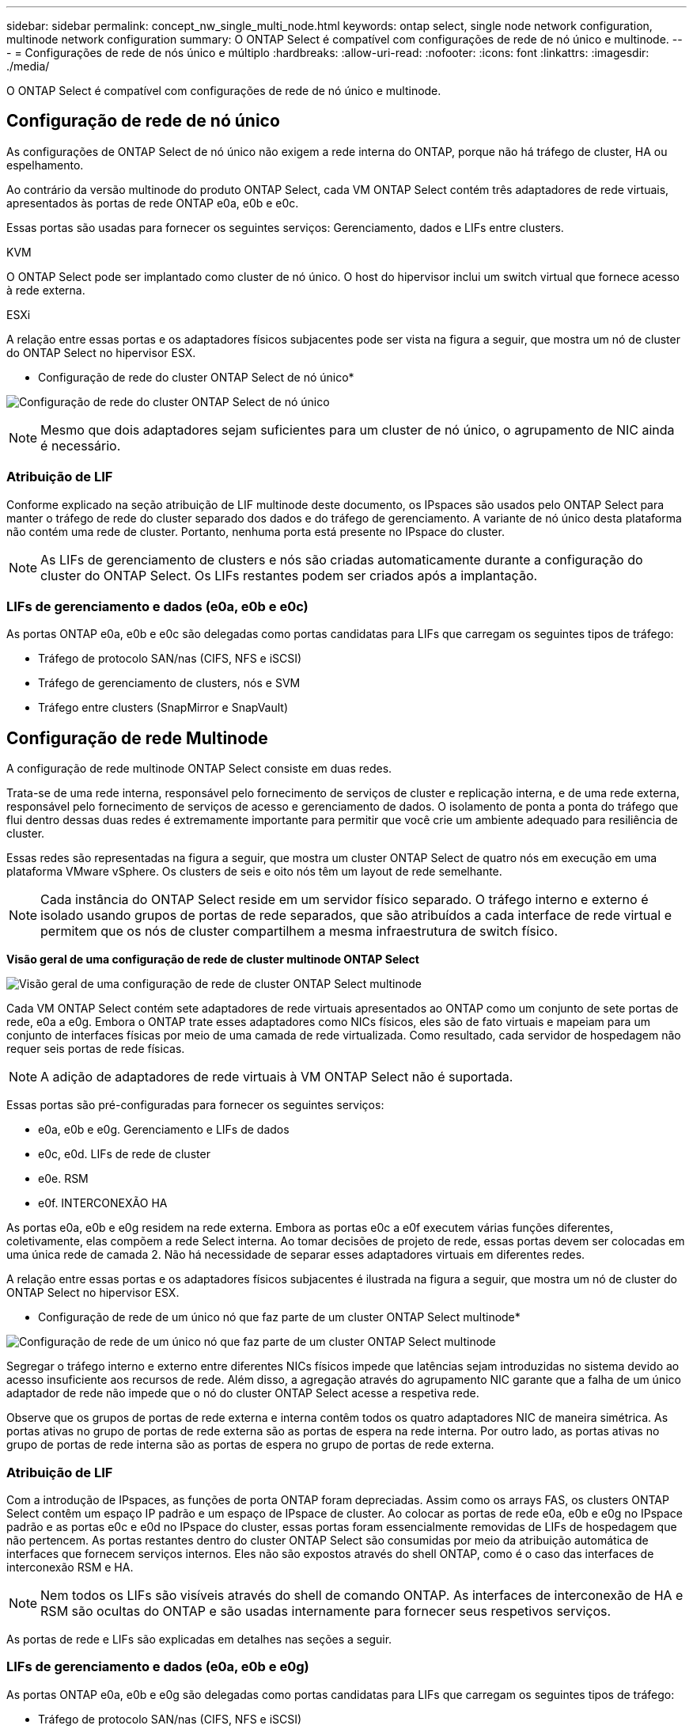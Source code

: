 ---
sidebar: sidebar 
permalink: concept_nw_single_multi_node.html 
keywords: ontap select, single node network configuration, multinode network configuration 
summary: O ONTAP Select é compatível com configurações de rede de nó único e multinode. 
---
= Configurações de rede de nós único e múltiplo
:hardbreaks:
:allow-uri-read: 
:nofooter: 
:icons: font
:linkattrs: 
:imagesdir: ./media/


[role="lead"]
O ONTAP Select é compatível com configurações de rede de nó único e multinode.



== Configuração de rede de nó único

As configurações de ONTAP Select de nó único não exigem a rede interna do ONTAP, porque não há tráfego de cluster, HA ou espelhamento.

Ao contrário da versão multinode do produto ONTAP Select, cada VM ONTAP Select contém três adaptadores de rede virtuais, apresentados às portas de rede ONTAP e0a, e0b e e0c.

Essas portas são usadas para fornecer os seguintes serviços: Gerenciamento, dados e LIFs entre clusters.

.KVM
O ONTAP Select pode ser implantado como cluster de nó único. O host do hipervisor inclui um switch virtual que fornece acesso à rede externa.

.ESXi
A relação entre essas portas e os adaptadores físicos subjacentes pode ser vista na figura a seguir, que mostra um nó de cluster do ONTAP Select no hipervisor ESX.

* Configuração de rede do cluster ONTAP Select de nó único*

image:DDN_03.jpg["Configuração de rede do cluster ONTAP Select de nó único"]


NOTE: Mesmo que dois adaptadores sejam suficientes para um cluster de nó único, o agrupamento de NIC ainda é necessário.



=== Atribuição de LIF

Conforme explicado na seção atribuição de LIF multinode deste documento, os IPspaces são usados pelo ONTAP Select para manter o tráfego de rede do cluster separado dos dados e do tráfego de gerenciamento. A variante de nó único desta plataforma não contém uma rede de cluster. Portanto, nenhuma porta está presente no IPspace do cluster.


NOTE: As LIFs de gerenciamento de clusters e nós são criadas automaticamente durante a configuração do cluster do ONTAP Select. Os LIFs restantes podem ser criados após a implantação.



=== LIFs de gerenciamento e dados (e0a, e0b e e0c)

As portas ONTAP e0a, e0b e e0c são delegadas como portas candidatas para LIFs que carregam os seguintes tipos de tráfego:

* Tráfego de protocolo SAN/nas (CIFS, NFS e iSCSI)
* Tráfego de gerenciamento de clusters, nós e SVM
* Tráfego entre clusters (SnapMirror e SnapVault)




== Configuração de rede Multinode

A configuração de rede multinode ONTAP Select consiste em duas redes.

Trata-se de uma rede interna, responsável pelo fornecimento de serviços de cluster e replicação interna, e de uma rede externa, responsável pelo fornecimento de serviços de acesso e gerenciamento de dados. O isolamento de ponta a ponta do tráfego que flui dentro dessas duas redes é extremamente importante para permitir que você crie um ambiente adequado para resiliência de cluster.

Essas redes são representadas na figura a seguir, que mostra um cluster ONTAP Select de quatro nós em execução em uma plataforma VMware vSphere. Os clusters de seis e oito nós têm um layout de rede semelhante.


NOTE: Cada instância do ONTAP Select reside em um servidor físico separado. O tráfego interno e externo é isolado usando grupos de portas de rede separados, que são atribuídos a cada interface de rede virtual e permitem que os nós de cluster compartilhem a mesma infraestrutura de switch físico.

*Visão geral de uma configuração de rede de cluster multinode ONTAP Select*

image:DDN_01.jpg["Visão geral de uma configuração de rede de cluster ONTAP Select multinode"]

Cada VM ONTAP Select contém sete adaptadores de rede virtuais apresentados ao ONTAP como um conjunto de sete portas de rede, e0a a e0g. Embora o ONTAP trate esses adaptadores como NICs físicos, eles são de fato virtuais e mapeiam para um conjunto de interfaces físicas por meio de uma camada de rede virtualizada. Como resultado, cada servidor de hospedagem não requer seis portas de rede físicas.


NOTE: A adição de adaptadores de rede virtuais à VM ONTAP Select não é suportada.

Essas portas são pré-configuradas para fornecer os seguintes serviços:

* e0a, e0b e e0g. Gerenciamento e LIFs de dados
* e0c, e0d. LIFs de rede de cluster
* e0e. RSM
* e0f. INTERCONEXÃO HA


As portas e0a, e0b e e0g residem na rede externa. Embora as portas e0c a e0f executem várias funções diferentes, coletivamente, elas compõem a rede Select interna. Ao tomar decisões de projeto de rede, essas portas devem ser colocadas em uma única rede de camada 2. Não há necessidade de separar esses adaptadores virtuais em diferentes redes.

A relação entre essas portas e os adaptadores físicos subjacentes é ilustrada na figura a seguir, que mostra um nó de cluster do ONTAP Select no hipervisor ESX.

* Configuração de rede de um único nó que faz parte de um cluster ONTAP Select multinode*

image:DDN_02.jpg["Configuração de rede de um único nó que faz parte de um cluster ONTAP Select multinode"]

Segregar o tráfego interno e externo entre diferentes NICs físicos impede que latências sejam introduzidas no sistema devido ao acesso insuficiente aos recursos de rede. Além disso, a agregação através do agrupamento NIC garante que a falha de um único adaptador de rede não impede que o nó do cluster ONTAP Select acesse a respetiva rede.

Observe que os grupos de portas de rede externa e interna contêm todos os quatro adaptadores NIC de maneira simétrica. As portas ativas no grupo de portas de rede externa são as portas de espera na rede interna. Por outro lado, as portas ativas no grupo de portas de rede interna são as portas de espera no grupo de portas de rede externa.



=== Atribuição de LIF

Com a introdução de IPspaces, as funções de porta ONTAP foram depreciadas. Assim como os arrays FAS, os clusters ONTAP Select contêm um espaço IP padrão e um espaço de IPspace de cluster. Ao colocar as portas de rede e0a, e0b e e0g no IPspace padrão e as portas e0c e e0d no IPspace do cluster, essas portas foram essencialmente removidas de LIFs de hospedagem que não pertencem. As portas restantes dentro do cluster ONTAP Select são consumidas por meio da atribuição automática de interfaces que fornecem serviços internos. Eles não são expostos através do shell ONTAP, como é o caso das interfaces de interconexão RSM e HA.


NOTE: Nem todos os LIFs são visíveis através do shell de comando ONTAP. As interfaces de interconexão de HA e RSM são ocultas do ONTAP e são usadas internamente para fornecer seus respetivos serviços.

As portas de rede e LIFs são explicadas em detalhes nas seções a seguir.



=== LIFs de gerenciamento e dados (e0a, e0b e e0g)

As portas ONTAP e0a, e0b e e0g são delegadas como portas candidatas para LIFs que carregam os seguintes tipos de tráfego:

* Tráfego de protocolo SAN/nas (CIFS, NFS e iSCSI)
* Tráfego de gerenciamento de clusters, nós e SVM
* Tráfego entre clusters (SnapMirror e SnapVault)



NOTE: As LIFs de gerenciamento de clusters e nós são criadas automaticamente durante a configuração do cluster do ONTAP Select. Os LIFs restantes podem ser criados após a implantação.



=== LIFs de rede de cluster (e0c, e0d)

As portas ONTAP e0c e e0d são delegadas como portas residenciais para interfaces de cluster. Em cada nó de cluster do ONTAP Select, duas interfaces de cluster são geradas automaticamente durante a configuração do ONTAP usando endereços IP locais de link (169,254.x.x).


NOTE: Não é possível atribuir a essas interfaces endereços IP estáticos e não devem ser criadas interfaces de cluster adicionais.

O tráfego de rede do cluster deve fluir através de uma rede da camada 2 não roteada de baixa latência. Devido à taxa de transferência do cluster e aos requisitos de latência, espera-se que o cluster ONTAP Select esteja fisicamente próximo (por exemplo, multipack, data center único). A criação de configurações de cluster elástico de quatro nós, seis nós ou oito nós separando nós de HA em uma WAN ou em distâncias geográficas significativas não é suportada. Há suporte para uma configuração de dois nós estendida com um mediador.

Para obter mais detalhes, consulte a secção link:reference_plan_best_practices.html#two-node-stretched-ha-metrocluster-sds-best-practices["Práticas recomendadas de HA (MetroCluster SDS) com dois nós esticados"].


NOTE: Para garantir a taxa de transferência máxima para o tráfego de rede de cluster, esta porta de rede está configurada para usar quadros jumbo (7500 a 9000 MTU). Para uma operação adequada do cluster, verifique se os quadros jumbo estão ativados em todos os switches físicos e virtuais upstream que fornecem serviços de rede internos para nós de cluster ONTAP Select.



=== Tráfego RAID SyncMirror (e0e)

A replicação síncrona de blocos entre nós de parceiros de HA ocorre usando uma interface de rede interna residente na porta de rede e0e. Essa funcionalidade ocorre automaticamente, usando interfaces de rede configuradas pelo ONTAP durante a configuração do cluster e não requer nenhuma configuração do administrador.


NOTE: A porta e0e é reservada pelo ONTAP para tráfego de replicação interna. Portanto, nem a porta nem o LIF hospedado são visíveis na CLI do ONTAP ou no Gerenciador de sistemas. Esta interface é configurada para usar um endereço IP local de link gerado automaticamente e a reatribuição de um endereço IP alternativo não é suportada. Esta porta de rede requer o uso de quadros jumbo (7500 a 9000 MTU).



=== Interconexão HA (e0f)

Os arrays NetApp FAS usam hardware especializado para transmitir informações entre pares de HA em um cluster do ONTAP. No entanto, os ambientes definidos por software não tendem a ter esse tipo de equipamento disponível (como dispositivos InfiniBand ou iWARP), portanto, é necessária uma solução alternativa. Embora várias possibilidades tenham sido consideradas, os requisitos do ONTAP colocados no transporte de interconexão exigiram que essa funcionalidade fosse emulada no software. Como resultado, em um cluster ONTAP Select, a funcionalidade da interconexão HA (tradicionalmente fornecida pelo hardware) foi projetada para o sistema operacional, usando a Ethernet como um mecanismo de transporte.

Cada nó ONTAP Select é configurado com uma porta de interconexão de HA, e0f. Essa porta hospeda a interface de rede de interconexão HA, que é responsável por duas funções principais:

* Espelhamento do conteúdo do NVRAM entre pares de HA
* Envio/recebimento de informações de status de HA e mensagens de batimento cardíaco da rede entre pares de HA


O tráfego de INTERCONEXÃO HA flui através desta porta de rede usando uma única interface de rede, colocando em camadas quadros RDMA (acesso remoto à memória direta) dentro de pacotes Ethernet.


NOTE: De forma semelhante à porta RSM (e0e), nem a porta física nem a interface de rede hospedada são visíveis para os usuários da CLI do ONTAP ou do Gerenciador de sistema. Como resultado, o endereço IP desta interface não pode ser modificado e o estado da porta não pode ser alterado. Esta porta de rede requer o uso de quadros jumbo (7500 a 9000 MTU).
